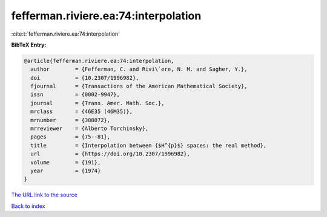 fefferman.riviere.ea:74:interpolation
=====================================

:cite:t:`fefferman.riviere.ea:74:interpolation`

**BibTeX Entry:**

.. code-block:: bibtex

   @article{fefferman.riviere.ea:74:interpolation,
     author        = {Fefferman, C. and Rivi\`ere, N. M. and Sagher, Y.},
     doi           = {10.2307/1996982},
     fjournal      = {Transactions of the American Mathematical Society},
     issn          = {0002-9947},
     journal       = {Trans. Amer. Math. Soc.},
     mrclass       = {46E35 (46M35)},
     mrnumber      = {388072},
     mrreviewer    = {Alberto Torchinsky},
     pages         = {75--81},
     title         = {Interpolation between {$H^{p}$} spaces: the real method},
     url           = {https://doi.org/10.2307/1996982},
     volume        = {191},
     year          = {1974}
   }
`The URL link to the source <https://doi.org/10.2307/1996982>`_


`Back to index <../By-Cite-Keys.html>`_

